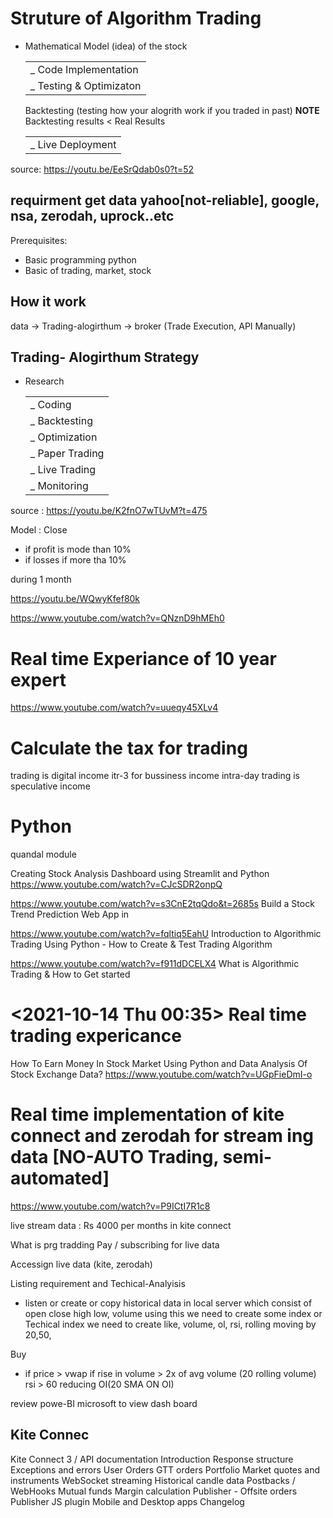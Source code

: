 
* Struture of Algorithm Trading
- Mathematical Model (idea) of the stock
  |_ Code Implementation 
      |_ Testing & Optimizaton
         Backtesting (testing how your alogrith work if you traded in past)
         *NOTE* Backtesting results  < Real Results
          |_ Live Deployment
source: https://youtu.be/EeSrQdab0s0?t=52


** requirment get data yahoo[not-reliable], google, nsa, zerodah, uprock..etc

Prerequisites:
- Basic programming python
- Basic of trading, market, stock
    
** How it work

data -> Trading-alogirthum -> broker (Trade Execution, API Manually)


** Trading- Alogirthum Strategy
-
  Research
  |_ Coding 
     |_ Backtesting 
        |_ Optimization
           |_ Paper Trading 
              |_ Live Trading 
                 |_ Monitoring  
source : https://youtu.be/K2fnO7wTUvM?t=475


Model :
Close 
- if profit is mode than 10%
- if losses if more tha 10%
during 1 month

https://youtu.be/WQwyKfef80k



https://www.youtube.com/watch?v=QNznD9hMEh0



* Real time Experiance of 10 year expert
https://www.youtube.com/watch?v=uueqy45XLv4
* Calculate the tax for trading
trading is digital income
itr-3 for bussiness income
intra-day trading is speculative income 
 

* Python
quandal module 

Creating Stock Analysis Dashboard using Streamlit and Python
https://www.youtube.com/watch?v=CJcSDR2onpQ

https://www.youtube.com/watch?v=s3CnE2tqQdo&t=2685s
Build a Stock Trend Prediction Web App in 

https://www.youtube.com/watch?v=fqltiq5EahU
Introduction to Algorithmic Trading Using Python - How to Create & Test Trading Algorithm

https://www.youtube.com/watch?v=f911dDCELX4
What is Algorithmic Trading & How to Get started



*  <2021-10-14 Thu 00:35> Real time trading expericance 
How To Earn Money In Stock Market Using Python and Data Analysis Of Stock Exchange Data?
https://www.youtube.com/watch?v=UGpFieDmI-o


* Real time implementation of kite connect and zerodah for stream ing data [NO-AUTO Trading, semi-automated]

https://www.youtube.com/watch?v=P9ICtI7R1c8

live stream data :  Rs 4000 per months in kite connect

What is prg tradding
Pay / subscribing for live data

Accessign live data (kite, zerodah)

Listing requirement and Techical-Analyisis
- listen or create or copy historical data in local server which consist of open close high low, volume using this we need to create some index or Techical index we need to create like, volume, ol, rsi,  rolling moving by 20,50,

Buy
- if price > vwap
  if rise in volume > 2x of avg volume (20 rolling volume)
  rsi > 60 
  reducing OI(20 SMA ON OI)
  
review powe-BI microsoft to view dash board




** Kite Connec
Kite Connect 3 / API documentation
    Introduction
    Response structure
    Exceptions and errors
    User
    Orders
    GTT orders
    Portfolio
    Market quotes and instruments
    WebSocket streaming
    Historical candle data
    Postbacks / WebHooks
    Mutual funds
    Margin calculation
    Publisher - Offsite orders
    Publisher JS plugin
    Mobile and Desktop apps
    Changelog


